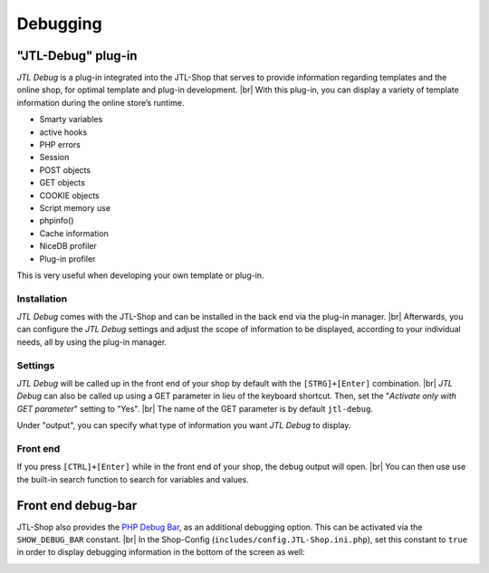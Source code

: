 Debugging
=========

"JTL-Debug" plug-in
-------------------

.. |br| raw:: html

   <br />

*JTL Debug* is a plug-in integrated into the JTL-Shop that serves to provide information regarding templates and the online
shop, for optimal template and plug-in development.  |br|
With this plug-in, you can display a variety of template information during the online store’s runtime.

* Smarty variables
* active hooks
* PHP errors
* Session
* POST objects
* GET objects
* COOKIE objects
* Script memory use
* phpinfo()
* Cache information
* NiceDB profiler
* Plug-in profiler

This is very useful when developing your own template or plug-in.

Installation
""""""""""""

*JTL Debug* comes with the JTL-Shop and can be installed in the back end via the plug-in manager. |br|
Afterwards, you can configure the *JTL Debug* settings and adjust the scope of information to be displayed, according to
your individual needs, all by using the plug-in manager.

Settings
""""""""

*JTL Debug* will be called up in the front end of your shop by default with the ``[STRG]+[Enter]`` combination. |br|
*JTL Debug* can also be called up using a GET parameter in lieu of the keyboard shortcut. Then, set
the "*Activate only with GET parameter*" setting to "Yes". |br|
The name of the GET parameter is by default ``jtl-debug``.

Under "output", you can specify what type of information you want *JTL Debug* to display.

Front end
"""""""""

If you press ``[CTRL]+[Enter]`` while in the front end of your shop, the debug output will open. |br|
You can then use use the built-in search function to search for variables and values.

.. image:: /_images/debug_plugin.png

.. _label_debugbar:

Front end debug-bar
-------------------

JTL-Shop also provides the `PHP Debug Bar <https://github.com/maximebf/php-debugbar>`_, 
as an additional debugging option. This can be activated via the ``SHOW_DEBUG_BAR`` constant. |br|
In the Shop-Config (``includes/config.JTL-Shop.ini.php``), set this constant to ``true`` in order to display debugging
information in the bottom of the screen as well:

.. image:: /_images/php_debug_bar.png
